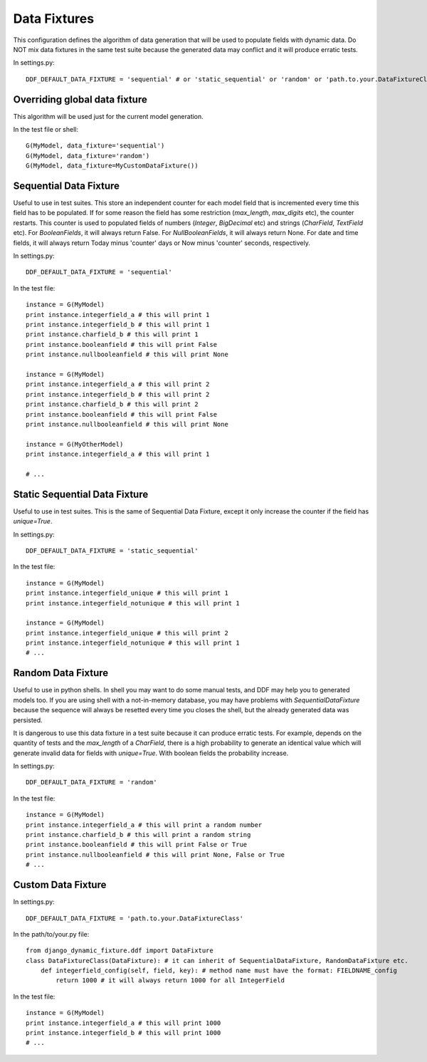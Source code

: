 .. _data_fixtures:

Data Fixtures
*******************************************************************************

This configuration defines the algorithm of data generation that will be used to populate fields with dynamic data. Do NOT mix data fixtures in the same test suite because the generated data may conflict and it will produce erratic tests.

In settings.py::

    DDF_DEFAULT_DATA_FIXTURE = 'sequential' # or 'static_sequential' or 'random' or 'path.to.your.DataFixtureClass'

Overriding global data fixture
===============================================================================

This algorithm will be used just for the current model generation.

In the test file or shell::

    G(MyModel, data_fixture='sequential')
    G(MyModel, data_fixture='random')
    G(MyModel, data_fixture=MyCustomDataFixture())

Sequential Data Fixture
===============================================================================

Useful to use in test suites. This store an independent counter for each model field that is incremented every time this field has to be populated. If for some reason the field has some restriction (*max_length*, *max_digits* etc), the counter restarts. This counter is used to populated fields of numbers (*Integer*, *BigDecimal* etc) and strings (*CharField*, *TextField* etc). For *BooleanFields*, it will always return False. For *NullBooleanFields*, it will always return None. For date and time fields, it will always return Today minus 'counter' days or Now minus 'counter' seconds, respectively.

In settings.py::

    DDF_DEFAULT_DATA_FIXTURE = 'sequential'

In the test file::

    instance = G(MyModel)
    print instance.integerfield_a # this will print 1
    print instance.integerfield_b # this will print 1
    print instance.charfield_b # this will print 1
    print instance.booleanfield # this will print False
    print instance.nullbooleanfield # this will print None

    instance = G(MyModel)
    print instance.integerfield_a # this will print 2
    print instance.integerfield_b # this will print 2
    print instance.charfield_b # this will print 2
    print instance.booleanfield # this will print False
    print instance.nullbooleanfield # this will print None

    instance = G(MyOtherModel)
    print instance.integerfield_a # this will print 1

    # ...

Static Sequential Data Fixture
===============================================================================

Useful to use in test suites. This is the same of Sequential Data Fixture, except it only increase the counter if the field has *unique=True*.

In settings.py::

    DDF_DEFAULT_DATA_FIXTURE = 'static_sequential'

In the test file::

    instance = G(MyModel)
    print instance.integerfield_unique # this will print 1
    print instance.integerfield_notunique # this will print 1

    instance = G(MyModel)
    print instance.integerfield_unique # this will print 2
    print instance.integerfield_notunique # this will print 1
    # ...

Random Data Fixture
===============================================================================

Useful to use in python shells. In shell you may want to do some manual tests, and DDF may help you to generated models too. If you are using shell with a not-in-memory database, you may have problems with *SequentialDataFixture* because the sequence will always be resetted every time you closes the shell, but the already generated data was persisted.

It is dangerous to use this data fixture in a test suite because it can produce erratic tests. For example, depends on the quantity of tests and the *max_length* of a *CharField*, there is a high probability to generate an identical value which will generate invalid data for fields with *unique=True*. With boolean fields the probability increase.

In settings.py::

    DDF_DEFAULT_DATA_FIXTURE = 'random'

In the test file::

    instance = G(MyModel)
    print instance.integerfield_a # this will print a random number
    print instance.charfield_b # this will print a random string
    print instance.booleanfield # this will print False or True
    print instance.nullbooleanfield # this will print None, False or True
    # ...

Custom Data Fixture
===============================================================================

In settings.py::

    DDF_DEFAULT_DATA_FIXTURE = 'path.to.your.DataFixtureClass'

In the path/to/your.py file::

    from django_dynamic_fixture.ddf import DataFixture
    class DataFixtureClass(DataFixture): # it can inherit of SequentialDataFixture, RandomDataFixture etc.
        def integerfield_config(self, field, key): # method name must have the format: FIELDNAME_config
            return 1000 # it will always return 1000 for all IntegerField

In the test file::

    instance = G(MyModel)
    print instance.integerfield_a # this will print 1000
    print instance.integerfield_b # this will print 1000
    # ...
